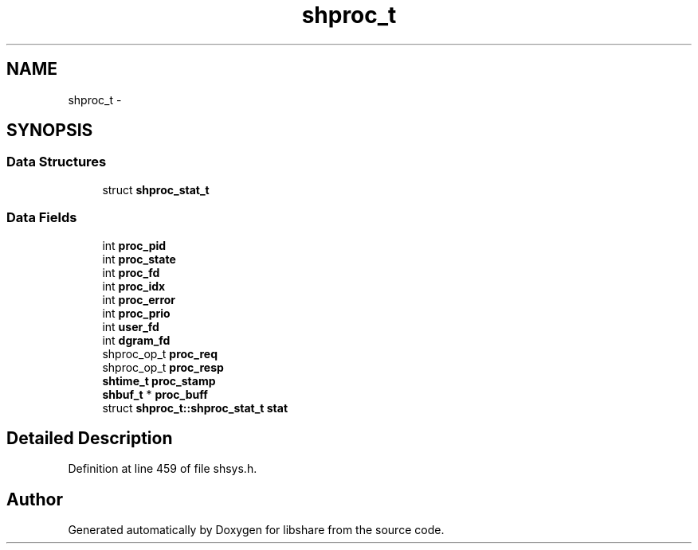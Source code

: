 .TH "shproc_t" 3 "8 May 2015" "Version 2.26" "libshare" \" -*- nroff -*-
.ad l
.nh
.SH NAME
shproc_t \- 
.SH SYNOPSIS
.br
.PP
.SS "Data Structures"

.in +1c
.ti -1c
.RI "struct \fBshproc_stat_t\fP"
.br
.in -1c
.SS "Data Fields"

.in +1c
.ti -1c
.RI "int \fBproc_pid\fP"
.br
.ti -1c
.RI "int \fBproc_state\fP"
.br
.ti -1c
.RI "int \fBproc_fd\fP"
.br
.ti -1c
.RI "int \fBproc_idx\fP"
.br
.ti -1c
.RI "int \fBproc_error\fP"
.br
.ti -1c
.RI "int \fBproc_prio\fP"
.br
.ti -1c
.RI "int \fBuser_fd\fP"
.br
.ti -1c
.RI "int \fBdgram_fd\fP"
.br
.ti -1c
.RI "shproc_op_t \fBproc_req\fP"
.br
.ti -1c
.RI "shproc_op_t \fBproc_resp\fP"
.br
.ti -1c
.RI "\fBshtime_t\fP \fBproc_stamp\fP"
.br
.ti -1c
.RI "\fBshbuf_t\fP * \fBproc_buff\fP"
.br
.ti -1c
.RI "struct \fBshproc_t::shproc_stat_t\fP \fBstat\fP"
.br
.in -1c
.SH "Detailed Description"
.PP 
Definition at line 459 of file shsys.h.

.SH "Author"
.PP 
Generated automatically by Doxygen for libshare from the source code.
